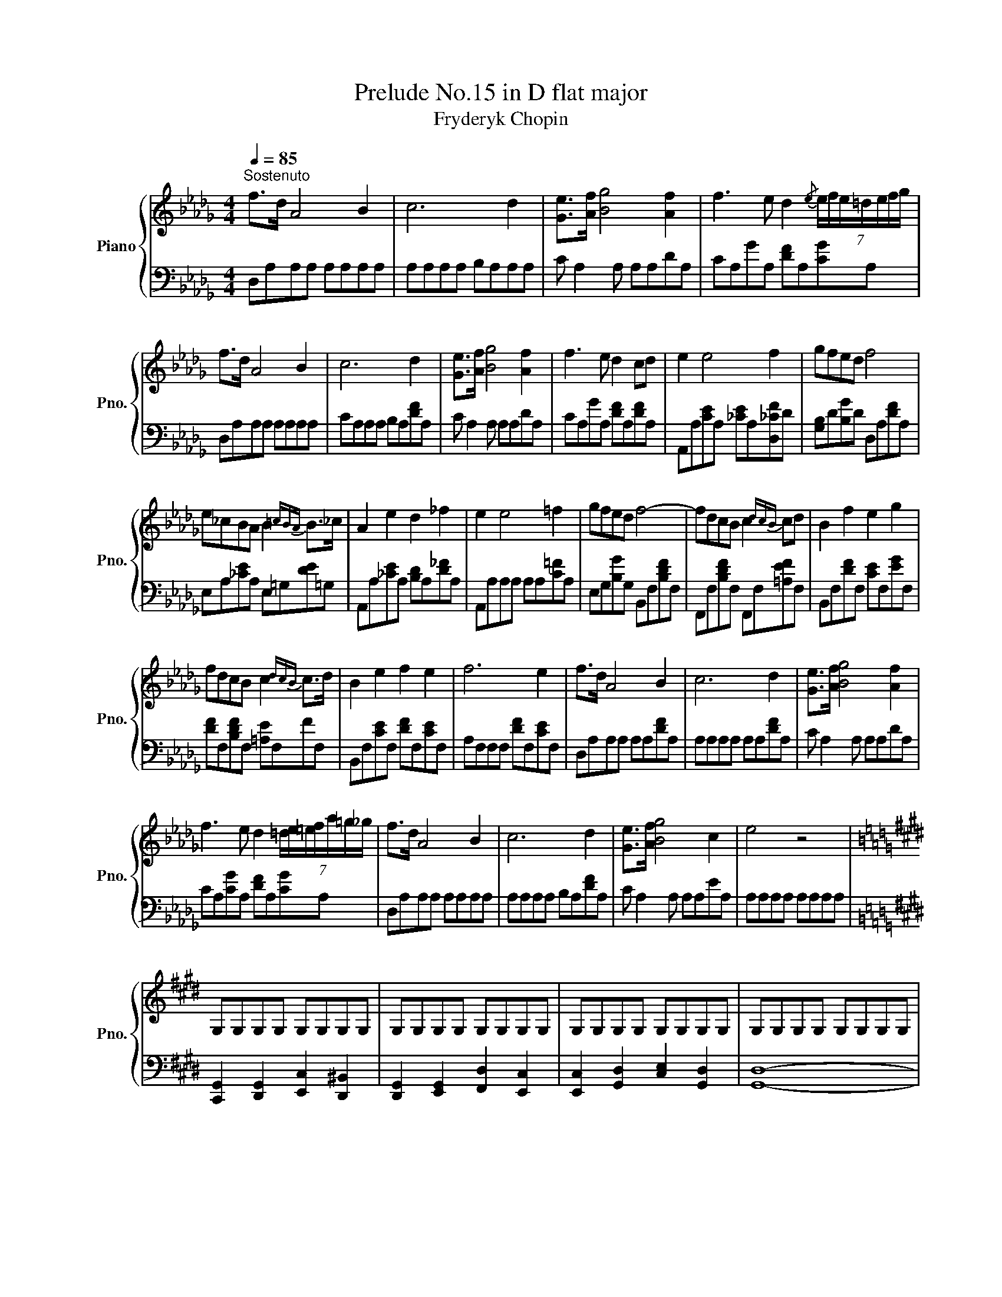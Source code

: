 X:1
T:Prelude No.15 in D flat major
T:Fryderyk Chopin
%%score { ( 1 3 ) | ( 2 4 ) }
L:1/8
Q:1/4=85
M:4/4
K:Db
V:1 treble nm="Piano" snm="Pno."
V:3 treble 
V:2 bass 
V:4 bass 
V:1
"^Sostenuto" f>d A4 B2 | c6 d2 | [Ge]>[Af] [Bg]4 [Af]2 | f3 e d2{/e} (7:4:7e/f/e/=d/e/f/g/ | %4
 f>d A4 B2 | c6 d2 | [Ge]>[Af] [Bg]4 [Af]2 | f3 e d2 cd | e2 e4 f2 | gfed f4 | %10
 e_cBA B2{=cBA} B>_c | A2 e2 d2 _f2 | e2 e4 =f2 | gfed f4- | fdcB c2{dcB} cd | B2 f2 e2 g2 | %16
 fdcB c2{dcB} c>d | B2 e2 f2 e2 | f6 e2 | f>d A4 B2 | c6 d2 | [Ge]>[Af] [Bg]4 [Af]2 | %22
 f3 e d2 (7:4:7=d/e/=e/f/a/=g/_g/ | f>d A4 B2 | c6 d2 | [Ge]>[Af] [Bg]4 c2 | e4 z4 | %27
[K:E] G,G,G,G, G,G,G,G, | G,G,G,G, G,G,G,G, | G,G,G,G, G,G,G,G, | G,G,G,G, G,G,G,G, | %31
 G,G,G,G, G,G,G,G, | G,G,G,G, G,G,G,G, | G,G,G,G, G,G,G,G, | %34
 G,[G,G][G,G][G,G] [G,G][G,G][G,G][G,G] | [G,G][G,G][G,G][G,G] [G,G][G,G][G,G][G,G] | %36
 [G,G][G,G][G,G][G,G] [G,G][G,G][G,G][G,G] | [G,G][G,G][G,G][G,G] [G,G][G,G][G,G][G,G] | %38
 [G,G][G,G][G,G][G,G] [G,G][G,G][G,G][G,G] | [B,B][B,B][B,B][B,B] [B,B][B,B][B,B][B,B] | %40
 [B,B][B,B][B,B][B,B] [B,B][B,B][B,B][B,B] | [B,B][B,B][B,B][B,B] [B,B][B,B][B,B][B,B] | %42
 [B,DGB]G,G,G, G,G,G,G, | G,G,G,G, G,G,G,G, | G,G,G,G, G,G,G,G, | G,G,G,G, G,G,G,G, | %46
 G,G,G,G, G,G,G,G, | G,G,G,G, G,G,G,G, | G,G,G,G, G,G,G,G, | G,G,G,G, G,G,G,G, | %50
 G,[G,G][G,G][G,G] [G,G][G,G][G,G][G,G] | [G,G][G,G][G,G][G,G] [G,G][G,G][G,G][G,G] | %52
 [G,G][G,G][G,G][G,G] [G,G][G,G][G,G][G,G] | [G,G][G,G][G,G][G,G] [G,G][G,G][G,G][G,G] | %54
 [G,G][G,G][G,G][G,G] [G,G][G,G][G,G][G,G] | [B,B][B,B][B,B][B,B] [B,B][B,B][B,B][B,B] | %56
 [B,B][B,B][B,B][B,B] [B,B][B,B][B,B][B,B] | [B,B][B,B][B,B][B,B] [B,B][B,B][B,B][B,B] | %58
 [B,DGB]GGG GGGG | GGGG GGGG | GGGG GGGG | GGGG GGGG | GGFF GGAA | G,G,G,G, G,G,G,G, | %64
 G,G,G,G, G,G,G,G, | G,G,G,G, G,G,G,G, | G,G,G,G, G,G,G,G, | GGGG GGGG | GGGG GGGG | GGGG GGGG | %70
 CCCC CCCC | G,G,G,G, G,G,G,G, | G,G,G,G, G,G,G,G, | G,G,G,G, G,G,G,G, | G,G,G,G, G,G,G,G, | %75
[K:Db] f>d A4 B2 | c6 d2 | [Ge]>[Af] [Bg]4 [DAf]2 | f3 e d>=d (10:4:10e/f/e/d/e/=e/f/a/=g/_g/ | %79
 f>d A4 B2 | c2 z2 z2[Q:1/4=65]"^Slentando" b2- | b2 a2 g2 c2 | f2 e2 d2 B2 | [EG]8 | F8 | [EG]8 | %86
 [CEG]8 |[Q:1/4=40]"^Ritenuto" [DF]8 | !fermata![A,DF]8 |] %89
V:2
 D,A,A,A, A,A,A,A, | A,A,A,A, B,A,A,A, | C A,2 A, A,A,DA, | CA,GA, [DF]A,[CG]A, | %4
 D,A,A,A, A,A,A,A, | CA,A,A, B,A,[DF]A, | C A,2 A, A,A,DA, | CA,GA, [DF]A,[DF]A, | %8
 A,,A,[CE]A, [_CE]A,[D,_CF]D | [G,B,]D[B,G]D D,A,[DF]A, | E,A,[_CE]A, E,=G,[DE]=G, | %11
 A,,A,[_CE]A, [B,D]A,[D_F]A, | A,,A,A,A, A,A,[C=F]A, | E,G,[B,G]G, B,,F,[B,DF]F, | %14
 F,,F,[B,DF]F, F,,F,[=A,EF]F, | B,,F,[DF]F, [CE]F,[EG]F, | [DF]F,[B,DF]F, [=A,E]F,FF, | %17
 B,,F,[CE]F, [DF]F,[CE]F, | A,F,F,F, [DF]F,[CE]F, | D,A,A,A, A,A,[DF]A, | A,A,A,A, A,A,[DF]A, | %21
 C A,2 A, A,A,DA, | CA,[CG]A, [DF]A,[CG]A, | D,A,A,A, A,A,A,A, | A,A,A,A, B,A,[DF]A, | %25
 C A,2 A, A,A,EA, | A,A,A,A, A,A,A,A, |[K:E] [C,,G,,]2 [D,,G,,]2 [E,,C,]2 [D,,^B,,]2 | %28
 [D,,G,,]2 [E,,G,,]2 [F,,D,]2 [E,,C,]2 | [E,,C,]2 [G,,D,]2 [C,E,]2 [G,,D,]2 | [G,,D,]8- | %31
 [G,,D,]2 [C,E,]2 [G,,D,]2 [E,,C,]2 | [G,,D,]2 [E,,C,]2 [D,,^B,,]2 [E,,C,]2 | %33
 [D,,^B,,]2 [E,,C,]2 [D,,D,]2 [C,,E,]2 | [G,,D,]8 | [C,,G,,]2 [D,,G,,]2 [E,,C,]2 [D,,^B,,]2 | %36
 [D,,G,,]2 [E,,G,,]2 [F,,D,]2 [E,,C,]2 | [F,,C,]2 [G,,D,]2 [C,E,]2 [G,,D,]2 |{/G,,,} [G,,D,]8 | %39
 [E,,,E,,]4 [B,,,B,,]4 | [E,,,E,,]4 [B,,,B,,]3 [^G,,,^A,,] | [G,,,G,,]4 [D,,D,]4 | [G,,,G,,]4 z4 | %43
 [C,,G,,]2 [D,,G,,]2 [E,,C,]2 [D,,^B,,]2 | [D,,G,,]2 [E,,G,,]2 [F,,D,]2 [E,,C,]2 | %45
 [E,,C,]2 [G,,D,]2 [C,E,]2 [G,,D,]2 | [G,,D,]8- | [G,,D,]2 [C,E,]2 [G,,D,]2 [E,,C,]2 | %48
 [G,,D,]2 [E,,C,]2 [D,,^B,,]2 [E,,C,]2 | [D,,^B,,]2 [E,,C,]2 [D,,D,]2 [C,,E,]2 | [G,,D,]8 | %51
 [C,,G,,]2 [D,,G,,]2 [E,,C,]2 [D,,^B,,]2 | [D,,G,,]2 [E,,G,,]2 [F,,D,]2 [E,,C,]2 | %53
 [F,,C,]2 [G,,D,]2 [C,E,]2 [G,,D,]2 |{/G,,,} [G,,D,]8 | [E,,,E,,]4 [B,,,B,,]4 | %56
 [E,,,E,,]4 [B,,,B,,]3 [^G,,,^A,,] | [G,,,G,,]4 [D,,D,]4 | [G,,,G,,]4 z4 | [F,,G,,]4 G,,4 | %60
 [G,,,G,,]6 [G,,G,]2 | [C,G,]4 G,,4 | [A,,A,]4 [G,,G,]2 [F,,F,]2 | G,,4 [C,,G,,]4 | %64
 [G,,,G,,]2 [C,,G,,]6 | [C,,G,,]2 [G,,,G,,]4 [C,,G,,]2 | [G,,,G,,]8 | G,,G,,G,,G,, z4 | z8 | %69
 [C,,G,,]4 [G,,G,]4 | [^E,,^E,]4 [F,,F,]4 | [B,,,^B,,]4 [C,,C,]4 | [G,,,G,,]6 [C,,G,,]2 | %73
 [G,,,G,,]6 [C,,G,,]2 | [G,,,G,,]2 G,,2 G,^E,F,D, |[K:Db] D,A,A,A, A,A,A,A, | A,A,A,A, B,A,A,A, | %77
 C A,2 A, A,A,DA, | CA,GA, [DF]A,[CG]A, | D,A,A,A, A,A,A,A, | [EG]A,A,A, B,A, z2 | z8 | z8 | %83
 z A,A,A, A,A,A,A, | A,A,A,A, A,A,A,A, | A,A,A,A, A,A,A,A, | A,A,A,A, A,A,A,A, | D,4 A,,4 | D,,8 |] %89
V:3
 x8 | x8 | x8 | x8 | x8 | x8 | x8 | x8 | x8 | x8 | x8 | x8 | x8 | x8 | x8 | x8 | x8 | x8 | x8 | %19
 x8 | x8 | x8 | x8 | x8 | x8 | x8 | x8 |[K:E] x8 | x8 | x8 | x8 | x8 | x8 | x8 | x8 | %35
 z2 z2 C2 ^B,2 | z z z z D2 C2- | C2 D2 E2 D2 | D8 | !>![EG]4 !>![DG]4 | !>![EG]4 !>![DG]4 | %41
 !>![DG]4 !>![D^^F]4 | x8 | x8 | x8 | x8 | x8 | x8 | x8 | x8 | x8 | z2 z2 C2 ^B,2 | %52
 z z z z D2 C2- | C2 D2 E2 D2 | D8 | !>![EG]4 !>![DG]4 | !>![EG]4 !>![DG]4 | !>![DG]4 !>![D^^F]4 | %58
 x8 | [^B,^B]4 [Cc]4 | [Dcd]6 [D^Bd]2 | [Ede]2 [Ece]2 [Dcd]2 [D^Bd]2 | [Cc]8 | %63
 [^B,DG]4 [CEG]2 [^B,DG]2 | [^B,DG]2 [CEG]2 [^A,CG]2 [CEG]2 | [CEG]2 [^B,DG]2 [DFG]2 [FAc]2 | %66
 [^B,DG]8 | [^B,^B]4 [Cc]4 | [Dcd]6 [D^Bd]2 | [Ede]2 [Ece]2 [Dcd]2 [D^Bd]2 | %70
 [G=Bc]4 [GAc]2 [FAc]2 | [DFG]4 [CFG]2 [CE^A]2 | [CE^A]4 [^B,DG]2 [CE^A]2 | %73
 [CE^A]4 [^B,DG]2 [CE^G]2 | [CE^A]2 [^B,DG]2 z4 |[K:Db] x8 | x8 | x8 | x8 | x8 | x8 | x8 | x8 | %83
 B,4 C4 | D4 DD E>D | D2 C2 B2 C2 | x8 | A,A,A,A, A,A,A,A, | x8 |] %89
V:4
 x8 | x8 | x8 | x8 | x8 | x8 | x8 | x8 | x8 | x8 | x8 | x8 | x8 | x8 | x8 | x8 | x8 | x8 | x8 | %19
 x8 | x8 | x8 | x8 | x8 | x8 | x8 | x8 |[K:E] x8 | x8 | x8 | x8 | x8 | x8 | x8 | x8 | x8 | x8 | %37
 x8 | x8 | x8 | x8 | x8 | x8 | x8 | x8 | x8 | x8 | x8 | x8 | x8 | x8 | x8 | x8 | x8 | x8 | x8 | %56
 x8 | x8 | x8 | F,4 [E,,E,]2 [C,,C,]2 | x8 | x8 | x8 | x8 | x8 | x8 | x8 | %67
 [F,,F,]4 [E,,G,,E,]2 [C,,C,]2 | [F,,,G,,]8 | x8 | x8 | x8 | x8 | x8 | x8 |[K:Db] x8 | x8 | x8 | %78
 x8 | x8 | x8 | x8 | x8 | A,,8 | D,8 | A,,8 | A,,8 | x8 | x8 |] %89

